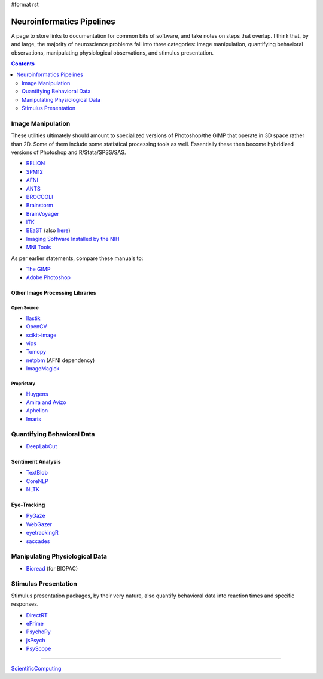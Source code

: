 #format rst

Neuroinformatics Pipelines
==========================

A page to store links to documentation for common bits of software, and take notes on steps that overlap.  I think that, by and large, the majority of neuroscience problems fall into three categories: image manipulation, quantifying behavioral observations, manipulating physiological observations, and stimulus presentation.

.. contents:: :depth: 2

Image Manipulation
------------------

These utilities ultimately should amount to specialized versions of Photoshop/the GIMP that operate in 3D space rather than 2D.  Some of them include some statistical processing tools as well.  Essentially these then become hybridized versions of Photoshop and R/Stata/SPSS/SAS.

* RELION_

* SPM12_

* AFNI_

* ANTS_

* BROCCOLI_

* Brainstorm_

* BrainVoyager_

* ITK_

* BEaST_ (also here_)

* `Imaging Software Installed by the NIH`_

* `MNI Tools`_

As per earlier statements, compare these manuals to:

* `The GIMP`_

* `Adobe Photoshop`_

Other Image Processing Libraries
~~~~~~~~~~~~~~~~~~~~~~~~~~~~~~~~

Open Source
:::::::::::

* Ilastik_

* OpenCV_

* scikit-image_

* vips_

* Tomopy_

* netpbm_ (AFNI dependency)

* ImageMagick_

Proprietary
:::::::::::

* Huygens_

* `Amira and Avizo`_

* Aphelion_

* Imaris_

Quantifying Behavioral Data
---------------------------

* DeepLabCut_

Sentiment Analysis
~~~~~~~~~~~~~~~~~~

* TextBlob_

* CoreNLP_

* NLTK_

Eye-Tracking
~~~~~~~~~~~~

* PyGaze_

* WebGazer_

* eyetrackingR_

* saccades_

Manipulating Physiological Data
-------------------------------

* Bioread_ (for BIOPAC)

Stimulus Presentation
---------------------

Stimulus presentation packages, by their very nature, also quantify behavioral data into reaction times and specific responses.

* DirectRT_

* ePrime_

* PsychoPy_

* jsPsych_

* PsyScope_

-------------------------



ScientificComputing_

.. ############################################################################

.. _RELION: https://hpc.nih.gov/apps/RELION/relion30_tutorial.pdf

.. _SPM12: https://www.fil.ion.ucl.ac.uk/spm/doc/spm12_manual.pdf

.. _AFNI: https://afni.nimh.nih.gov/pub/dist/doc/htmldoc/

.. _ANTS: https://github.com/stnava/ANTsDoc/raw/master/ants2.pdf

.. _BROCCOLI: https://github.com/wanderine/BROCCOLI/raw/master/documentation/broccoli.pdf

.. _Brainstorm: https://neuroimage.usc.edu/brainstorm/

.. _BrainVoyager: http://www.brainvoyager.com/bvqx/doc/UsersGuide/BrainVoyagerQXUsersGuide.html

.. _ITK: https://itk.org/ItkSoftwareGuide.pdf

.. _BEaST: http://rstudio-pubs-static.s3.amazonaws.com/8431_d05daa5d49aa4cada417b6afc8ffd295.html

.. _here: https://github.com/BIC-MNI/BEaST

.. _Imaging Software Installed by the NIH: https://hpc.nih.gov/apps/#image

.. _MNI Tools: https://www.mcgill.ca/bic/software/tools-data-analysis

.. _The GIMP: https://www.gimp.org/docs/

.. _Adobe Photoshop: https://helpx.adobe.com/photoshop/user-guide.html

.. _Ilastik: https://www.ilastik.org/

.. _OpenCV: https://opencv.org/

.. _scikit-image: https://scikit-image.org/

.. _vips: https://libvips.github.io/libvips/

.. _Tomopy: https://tomopy.readthedocs.io/en/latest/

.. _netpbm: http://netpbm.sourceforge.net/

.. _ImageMagick: https://imagemagick.org/

.. _Huygens: https://svi.nl/HomePage

.. _Amira and Avizo: https://www.thermofisher.com/us/en/home/industrial/electron-microscopy/electron-microscopy-instruments-workflow-solutions/3d-visualization-analysis-software.html

.. _Aphelion: http://www.adcis.net/en/aphelion-lab/

.. _Imaris: https://imaris.oxinst.com/

.. _DeepLabCut: https://github.com/AlexEMG/DeepLabCut/wiki/DeepLabCut2.x-Quick-Guide-to-Commands

.. _TextBlob: https://textblob.readthedocs.io/en/dev/

.. _CoreNLP: https://stanfordnlp.github.io/CoreNLP/index.html

.. _NLTK: http://www.nltk.org/book/

.. _PyGaze: http://www.pygaze.org/

.. _WebGazer: https://webgazer.cs.brown.edu/

.. _eyetrackingR: http://www.eyetracking-r.com/

.. _saccades: https://github.com/tmalsburg/saccades

.. _Bioread: https://github.com/uwmadison-chm/bioread

.. _DirectRT: http://www.empirisoft.com/directrt.aspx

.. _ePrime: https://pstnet.com/products/e-prime/

.. _PsychoPy: https://www.psychopy.org/

.. _jsPsych: https://www.jspsych.org/

.. _PsyScope: http://psy.ck.sissa.it/

.. _ScientificComputing: ../ScientificComputing


